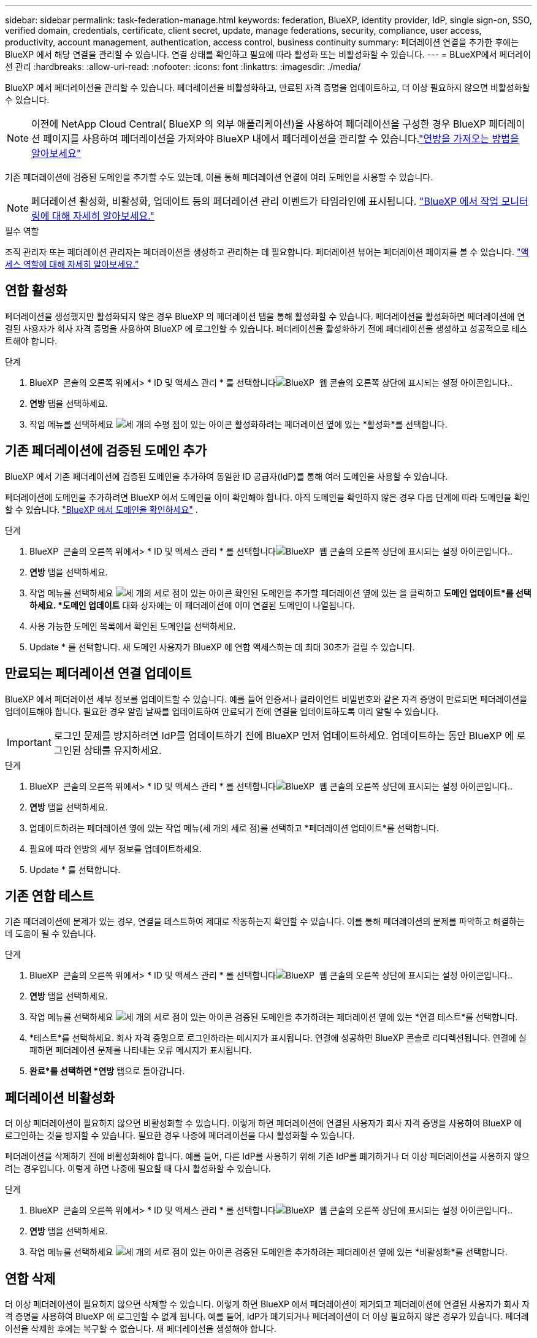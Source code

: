 ---
sidebar: sidebar 
permalink: task-federation-manage.html 
keywords: federation, BlueXP, identity provider, IdP, single sign-on, SSO, verified domain, credentials, certificate, client secret, update, manage federations, security, compliance, user access, productivity, account management, authentication, access control, business continuity 
summary: 페더레이션 연결을 추가한 후에는 BlueXP 에서 해당 연결을 관리할 수 있습니다. 연결 상태를 확인하고 필요에 따라 활성화 또는 비활성화할 수 있습니다. 
---
= BLueXP에서 페더레이션 관리
:hardbreaks:
:allow-uri-read: 
:nofooter: 
:icons: font
:linkattrs: 
:imagesdir: ./media/


[role="lead"]
BlueXP 에서 페더레이션을 관리할 수 있습니다. 페더레이션을 비활성화하고, 만료된 자격 증명을 업데이트하고, 더 이상 필요하지 않으면 비활성화할 수 있습니다.


NOTE: 이전에 NetApp Cloud Central( BlueXP 의 외부 애플리케이션)을 사용하여 페더레이션을 구성한 경우 BlueXP 페더레이션 페이지를 사용하여 페더레이션을 가져와야 BlueXP 내에서 페더레이션을 관리할 수 있습니다.link:task-federation-import.html["연방을 가져오는 방법을 알아보세요"]

기존 페더레이션에 검증된 도메인을 추가할 수도 있는데, 이를 통해 페더레이션 연결에 여러 도메인을 사용할 수 있습니다.


NOTE: 페더레이션 활성화, 비활성화, 업데이트 등의 페더레이션 관리 이벤트가 타임라인에 표시됩니다. link:task-monitor-cm-operations.html["BlueXP 에서 작업 모니터링에 대해 자세히 알아보세요."]

.필수 역할
조직 관리자 또는 페더레이션 관리자는 페더레이션을 생성하고 관리하는 데 필요합니다. 페더레이션 뷰어는 페더레이션 페이지를 볼 수 있습니다. link:reference-iam-predefined-roles.html["액세스 역할에 대해 자세히 알아보세요."]



== 연합 활성화

페더레이션을 생성했지만 활성화되지 않은 경우 BlueXP 의 페더레이션 탭을 통해 활성화할 수 있습니다. 페더레이션을 활성화하면 페더레이션에 연결된 사용자가 회사 자격 증명을 사용하여 BlueXP 에 로그인할 수 있습니다. 페더레이션을 활성화하기 전에 페더레이션을 생성하고 성공적으로 테스트해야 합니다.

.단계
. BlueXP  콘솔의 오른쪽 위에서> * ID 및 액세스 관리 * 를 선택합니다image:icon-settings-option.png["BlueXP  웹 콘솔의 오른쪽 상단에 표시되는 설정 아이콘입니다."].
. *연방* 탭을 선택하세요.
. 작업 메뉴를 선택하세요 image:icon-action.png["세 개의 수평 점이 있는 아이콘"] 활성화하려는 페더레이션 옆에 있는 *활성화*를 선택합니다.




== 기존 페더레이션에 검증된 도메인 추가

BlueXP 에서 기존 페더레이션에 검증된 도메인을 추가하여 동일한 ID 공급자(IdP)를 통해 여러 도메인을 사용할 수 있습니다.

페더레이션에 도메인을 추가하려면 BlueXP 에서 도메인을 이미 확인해야 합니다. 아직 도메인을 확인하지 않은 경우 다음 단계에 따라 도메인을 확인할 수 있습니다. link:task-federation-verify-domain.html["BlueXP 에서 도메인을 확인하세요"] .

.단계
. BlueXP  콘솔의 오른쪽 위에서> * ID 및 액세스 관리 * 를 선택합니다image:icon-settings-option.png["BlueXP  웹 콘솔의 오른쪽 상단에 표시되는 설정 아이콘입니다."].
. *연방* 탭을 선택하세요.
. 작업 메뉴를 선택하세요 image:button_3_vert_dots.png["세 개의 세로 점이 있는 아이콘"] 확인된 도메인을 추가할 페더레이션 옆에 있는 을 클릭하고 *도메인 업데이트*를 선택하세요. *도메인 업데이트* 대화 상자에는 이 페더레이션에 이미 연결된 도메인이 나열됩니다.
. 사용 가능한 도메인 목록에서 확인된 도메인을 선택하세요.
. Update * 를 선택합니다. 새 도메인 사용자가 BlueXP 에 연합 액세스하는 데 최대 30초가 걸릴 수 있습니다.




== 만료되는 페더레이션 연결 업데이트

BlueXP 에서 페더레이션 세부 정보를 업데이트할 수 있습니다. 예를 들어 인증서나 클라이언트 비밀번호와 같은 자격 증명이 만료되면 페더레이션을 업데이트해야 합니다. 필요한 경우 알림 날짜를 업데이트하여 만료되기 전에 연결을 업데이트하도록 미리 알릴 수 있습니다.


IMPORTANT: 로그인 문제를 방지하려면 IdP를 업데이트하기 전에 BlueXP 먼저 업데이트하세요. 업데이트하는 동안 BlueXP 에 로그인된 상태를 유지하세요.

.단계
. BlueXP  콘솔의 오른쪽 위에서> * ID 및 액세스 관리 * 를 선택합니다image:icon-settings-option.png["BlueXP  웹 콘솔의 오른쪽 상단에 표시되는 설정 아이콘입니다."].
. *연방* 탭을 선택하세요.
. 업데이트하려는 페더레이션 옆에 있는 작업 메뉴(세 개의 세로 점)를 선택하고 *페더레이션 업데이트*를 선택합니다.
. 필요에 따라 연방의 세부 정보를 업데이트하세요.
. Update * 를 선택합니다.




== 기존 연합 테스트

기존 페더레이션에 문제가 있는 경우, 연결을 테스트하여 제대로 작동하는지 확인할 수 있습니다. 이를 통해 페더레이션의 문제를 파악하고 해결하는 데 도움이 될 수 있습니다.

.단계
. BlueXP  콘솔의 오른쪽 위에서> * ID 및 액세스 관리 * 를 선택합니다image:icon-settings-option.png["BlueXP  웹 콘솔의 오른쪽 상단에 표시되는 설정 아이콘입니다."].
. *연방* 탭을 선택하세요.
. 작업 메뉴를 선택하세요 image:button_3_vert_dots.png["세 개의 세로 점이 있는 아이콘"] 검증된 도메인을 추가하려는 페더레이션 옆에 있는 *연결 테스트*를 선택합니다.
. *테스트*를 선택하세요. 회사 자격 증명으로 로그인하라는 메시지가 표시됩니다. 연결에 성공하면 BlueXP 콘솔로 리디렉션됩니다. 연결에 실패하면 페더레이션 문제를 나타내는 오류 메시지가 표시됩니다.
. *완료*를 선택하면 *연방* 탭으로 돌아갑니다.




== 페더레이션 비활성화

더 이상 페더레이션이 필요하지 않으면 비활성화할 수 있습니다. 이렇게 하면 페더레이션에 연결된 사용자가 회사 자격 증명을 사용하여 BlueXP 에 로그인하는 것을 방지할 수 있습니다. 필요한 경우 나중에 페더레이션을 다시 활성화할 수 있습니다.

페더레이션을 삭제하기 전에 비활성화해야 합니다. 예를 들어, 다른 IdP를 사용하기 위해 기존 IdP를 폐기하거나 더 이상 페더레이션을 사용하지 않으려는 경우입니다. 이렇게 하면 나중에 필요할 때 다시 활성화할 수 있습니다.

.단계
. BlueXP  콘솔의 오른쪽 위에서> * ID 및 액세스 관리 * 를 선택합니다image:icon-settings-option.png["BlueXP  웹 콘솔의 오른쪽 상단에 표시되는 설정 아이콘입니다."].
. *연방* 탭을 선택하세요.
. 작업 메뉴를 선택하세요 image:button_3_vert_dots.png["세 개의 세로 점이 있는 아이콘"] 검증된 도메인을 추가하려는 페더레이션 옆에 있는 *비활성화*를 선택합니다.




== 연합 삭제

더 이상 페더레이션이 필요하지 않으면 삭제할 수 있습니다. 이렇게 하면 BlueXP 에서 페더레이션이 제거되고 페더레이션에 연결된 사용자가 회사 자격 증명을 사용하여 BlueXP 에 로그인할 수 없게 됩니다. 예를 들어, IdP가 폐기되거나 페더레이션이 더 이상 필요하지 않은 경우가 있습니다. 페더레이션을 삭제한 후에는 복구할 수 없습니다. 새 페더레이션을 생성해야 합니다.


IMPORTANT: 페더레이션을 삭제하려면 먼저 비활성화해야 합니다. 페더레이션을 삭제한 후에는 삭제를 취소할 수 없습니다.

.단계
. BlueXP  콘솔의 오른쪽 위에서> * ID 및 액세스 관리 * 를 선택합니다image:icon-settings-option.png["BlueXP  웹 콘솔의 오른쪽 상단에 표시되는 설정 아이콘입니다."].
. *연방* 탭을 선택하세요.
. 작업 메뉴를 선택하세요 image:button_3_vert_dots.png["세 개의 세로 점이 있는 아이콘"] 검증된 도메인을 추가하려는 페더레이션 옆에 있는 *삭제*를 선택합니다.

